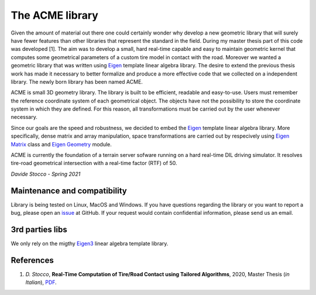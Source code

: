 The ACME library
================

Given the amount of material out there one could certainly wonder
why develop a new geometric library that will surely have fewer
features than other libraries that represent the standard in the field.
During my master thesis part of this code was developed [1]. The aim was to
develop a small, hard real-time capable and easy to maintain geometric kernel
that computes some geometrical parameters of a custom tire model in contact
with the road. Moreover we wanted a geometric library that was written using
`Eigen <https://eigen.tuxfamily.org/index.php?title=Main_Page>`__ template
linear algebra library.
The desire to extend the previous thesis work has made it necessary
to better formalize and produce a more effective code that we collected
on a independent library. The newly born library has been named ACME.

ACME is small 3D geometry library. The library is built to be efficient,
readable and easy-to-use. Users must remember the reference coordinate
system of each geometrical object. The objects have not the possibility
to store the coordinate system in which they are defined. For this reason,
all transformations must be carried out by the user whenever necessary.

Since our goals are the speed and robustness, we decided to embed the
`Eigen <https://eigen.tuxfamily.org/index.php?title=Main_Page>`__ template
linear algebra library. More specifically, dense matrix and array manipulation,
space transformations are carried out by respecively using `Eigen Matrix 
<https://eigen.tuxfamily.org/dox/group__TutorialMatrixClass.html>`__ class and
`Eigen Geometry <https://eigen.tuxfamily.org/dox/group__Geometry__chapter.html>`__
module.

ACME is currently the foundation of a terrain server sofware running on a hard
real-time DIL driving simulator. It resolves tire-road geometrical intersection
with a real-time factor (RTF) of 50.

*Davide Stocco - Spring 2021*

Maintenance and compatibility
-----------------------------

Library is being tested on Linux, MacOS and Windows.
If you have questions regarding the library or you want to report a bug,
please open an `issue <https://github.com/StoccoDavide/acme/issues/new>`__
at GitHub. If your request would contain confidential information, please send
us an email.

3rd parties libs
----------------

We only rely on the migthy `Eigen3 <https://eigen.tuxfamily.org>`__ linear algebra
template library.

References
----------

1.  *D. Stocco*,
    **Real-Time Computation of Tire/Road Contact using Tailored Algorithms**,
    2020, Master Thesis (*in Italian*),
    `PDF <https://github.com/StoccoDavide/MasterThesis/blob/master/thesis.pdf>`__.
